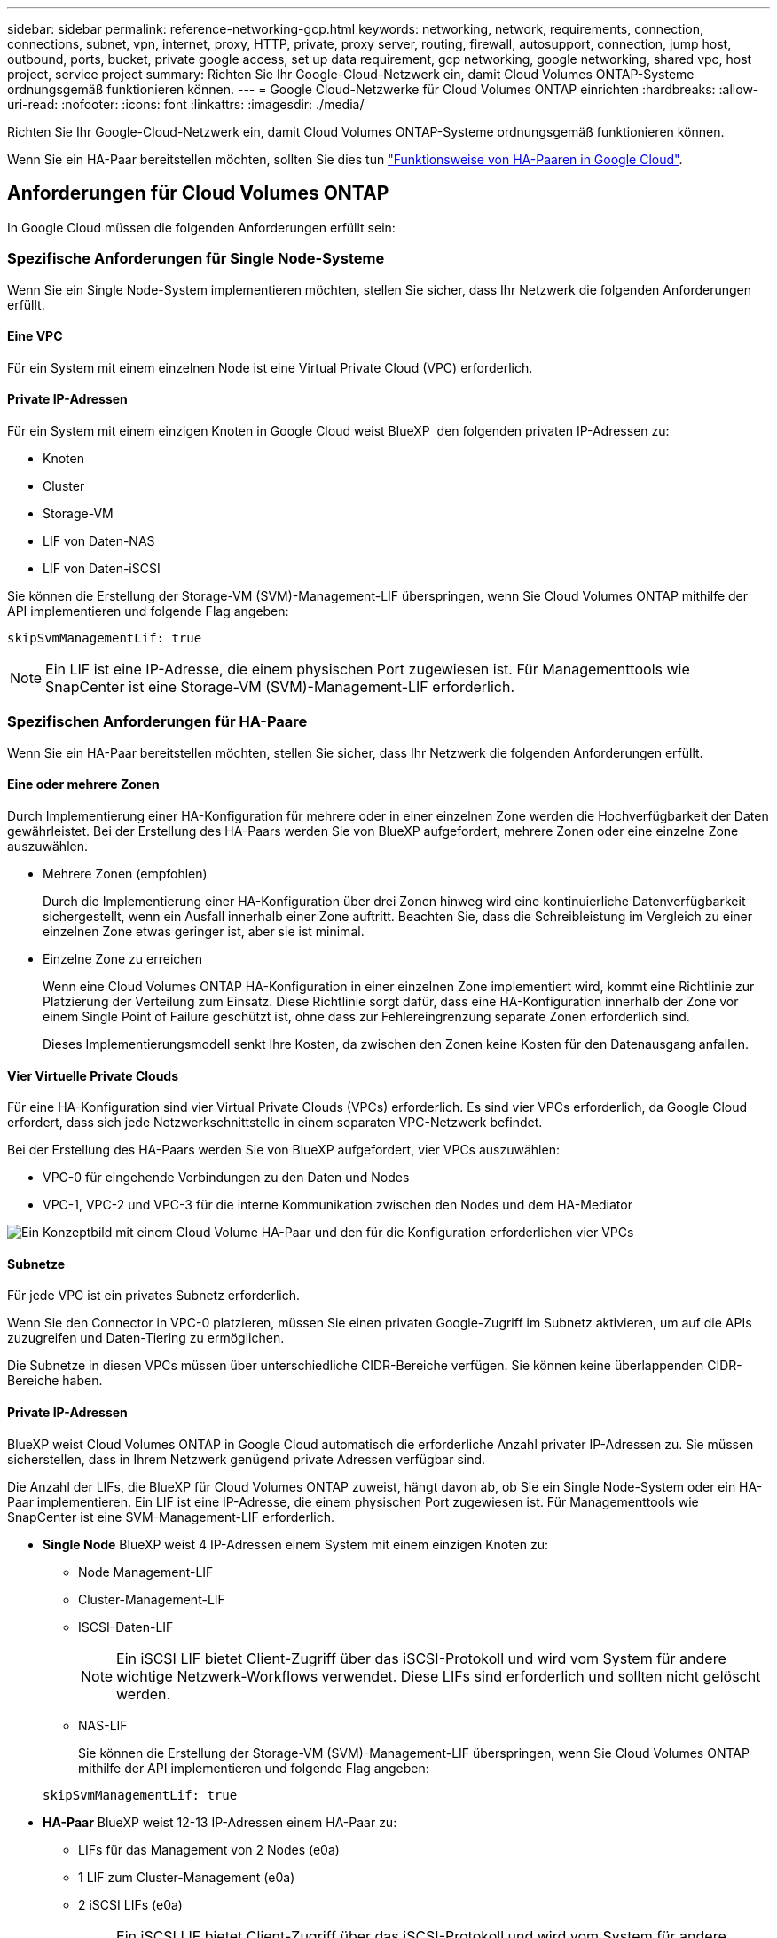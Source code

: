 ---
sidebar: sidebar 
permalink: reference-networking-gcp.html 
keywords: networking, network, requirements, connection, connections, subnet, vpn, internet, proxy, HTTP, private, proxy server, routing, firewall, autosupport, connection, jump host, outbound, ports, bucket, private google access, set up data requirement, gcp networking, google networking, shared vpc, host project, service project 
summary: Richten Sie Ihr Google-Cloud-Netzwerk ein, damit Cloud Volumes ONTAP-Systeme ordnungsgemäß funktionieren können. 
---
= Google Cloud-Netzwerke für Cloud Volumes ONTAP einrichten
:hardbreaks:
:allow-uri-read: 
:nofooter: 
:icons: font
:linkattrs: 
:imagesdir: ./media/


[role="lead"]
Richten Sie Ihr Google-Cloud-Netzwerk ein, damit Cloud Volumes ONTAP-Systeme ordnungsgemäß funktionieren können.

Wenn Sie ein HA-Paar bereitstellen möchten, sollten Sie dies tun link:concept-ha-google-cloud.html["Funktionsweise von HA-Paaren in Google Cloud"].



== Anforderungen für Cloud Volumes ONTAP

In Google Cloud müssen die folgenden Anforderungen erfüllt sein:



=== Spezifische Anforderungen für Single Node-Systeme

Wenn Sie ein Single Node-System implementieren möchten, stellen Sie sicher, dass Ihr Netzwerk die folgenden Anforderungen erfüllt.



==== Eine VPC

Für ein System mit einem einzelnen Node ist eine Virtual Private Cloud (VPC) erforderlich.



==== Private IP-Adressen

Für ein System mit einem einzigen Knoten in Google Cloud weist BlueXP  den folgenden privaten IP-Adressen zu:

* Knoten
* Cluster
* Storage-VM
* LIF von Daten-NAS
* LIF von Daten-iSCSI


Sie können die Erstellung der Storage-VM (SVM)-Management-LIF überspringen, wenn Sie Cloud Volumes ONTAP mithilfe der API implementieren und folgende Flag angeben:

`skipSvmManagementLif: true`


NOTE: Ein LIF ist eine IP-Adresse, die einem physischen Port zugewiesen ist. Für Managementtools wie SnapCenter ist eine Storage-VM (SVM)-Management-LIF erforderlich.



=== Spezifischen Anforderungen für HA-Paare

Wenn Sie ein HA-Paar bereitstellen möchten, stellen Sie sicher, dass Ihr Netzwerk die folgenden Anforderungen erfüllt.



==== Eine oder mehrere Zonen

Durch Implementierung einer HA-Konfiguration für mehrere oder in einer einzelnen Zone werden die Hochverfügbarkeit der Daten gewährleistet. Bei der Erstellung des HA-Paars werden Sie von BlueXP aufgefordert, mehrere Zonen oder eine einzelne Zone auszuwählen.

* Mehrere Zonen (empfohlen)
+
Durch die Implementierung einer HA-Konfiguration über drei Zonen hinweg wird eine kontinuierliche Datenverfügbarkeit sichergestellt, wenn ein Ausfall innerhalb einer Zone auftritt. Beachten Sie, dass die Schreibleistung im Vergleich zu einer einzelnen Zone etwas geringer ist, aber sie ist minimal.

* Einzelne Zone zu erreichen
+
Wenn eine Cloud Volumes ONTAP HA-Konfiguration in einer einzelnen Zone implementiert wird, kommt eine Richtlinie zur Platzierung der Verteilung zum Einsatz. Diese Richtlinie sorgt dafür, dass eine HA-Konfiguration innerhalb der Zone vor einem Single Point of Failure geschützt ist, ohne dass zur Fehlereingrenzung separate Zonen erforderlich sind.

+
Dieses Implementierungsmodell senkt Ihre Kosten, da zwischen den Zonen keine Kosten für den Datenausgang anfallen.





==== Vier Virtuelle Private Clouds

Für eine HA-Konfiguration sind vier Virtual Private Clouds (VPCs) erforderlich. Es sind vier VPCs erforderlich, da Google Cloud erfordert, dass sich jede Netzwerkschnittstelle in einem separaten VPC-Netzwerk befindet.

Bei der Erstellung des HA-Paars werden Sie von BlueXP aufgefordert, vier VPCs auszuwählen:

* VPC-0 für eingehende Verbindungen zu den Daten und Nodes
* VPC-1, VPC-2 und VPC-3 für die interne Kommunikation zwischen den Nodes und dem HA-Mediator


image:diagram_gcp_ha.png["Ein Konzeptbild mit einem Cloud Volume HA-Paar und den für die Konfiguration erforderlichen vier VPCs"]



==== Subnetze

Für jede VPC ist ein privates Subnetz erforderlich.

Wenn Sie den Connector in VPC-0 platzieren, müssen Sie einen privaten Google-Zugriff im Subnetz aktivieren, um auf die APIs zuzugreifen und Daten-Tiering zu ermöglichen.

Die Subnetze in diesen VPCs müssen über unterschiedliche CIDR-Bereiche verfügen. Sie können keine überlappenden CIDR-Bereiche haben.



==== Private IP-Adressen

BlueXP weist Cloud Volumes ONTAP in Google Cloud automatisch die erforderliche Anzahl privater IP-Adressen zu. Sie müssen sicherstellen, dass in Ihrem Netzwerk genügend private Adressen verfügbar sind.

Die Anzahl der LIFs, die BlueXP für Cloud Volumes ONTAP zuweist, hängt davon ab, ob Sie ein Single Node-System oder ein HA-Paar implementieren. Ein LIF ist eine IP-Adresse, die einem physischen Port zugewiesen ist. Für Managementtools wie SnapCenter ist eine SVM-Management-LIF erforderlich.

* *Single Node* BlueXP weist 4 IP-Adressen einem System mit einem einzigen Knoten zu:
+
** Node Management-LIF
** Cluster-Management-LIF
** ISCSI-Daten-LIF
+

NOTE: Ein iSCSI LIF bietet Client-Zugriff über das iSCSI-Protokoll und wird vom System für andere wichtige Netzwerk-Workflows verwendet. Diese LIFs sind erforderlich und sollten nicht gelöscht werden.

** NAS-LIF
+
Sie können die Erstellung der Storage-VM (SVM)-Management-LIF überspringen, wenn Sie Cloud Volumes ONTAP mithilfe der API implementieren und folgende Flag angeben:

+
`skipSvmManagementLif: true`



* *HA-Paar* BlueXP weist 12-13 IP-Adressen einem HA-Paar zu:
+
** LIFs für das Management von 2 Nodes (e0a)
** 1 LIF zum Cluster-Management (e0a)
** 2 iSCSI LIFs (e0a)
+

NOTE: Ein iSCSI LIF bietet Client-Zugriff über das iSCSI-Protokoll und wird vom System für andere wichtige Netzwerk-Workflows verwendet. Diese LIFs sind erforderlich und sollten nicht gelöscht werden.

** 1 oder 2 NAS LIFs (e0a)
** 2 logische Cluster-Schnittstellen (e0b)
** 2 HA Interconnect IP-Adressen (e0c)
** 2 RSM iSCSI IP-Adressen (e0d)
+
Sie können die Erstellung der Storage-VM (SVM)-Management-LIF überspringen, wenn Sie Cloud Volumes ONTAP mithilfe der API implementieren und folgende Flag angeben:

+
`skipSvmManagementLif: true`







==== Interner Lastausgleich

BlueXP erstellt automatisch vier interne Google Cloud Load Balancer (TCP/UDP), die den eingehenden Datenverkehr zum Cloud Volumes ONTAP HA-Paar verwalten. Am Ende ist keine Konfiguration erforderlich Diese Anforderung ist lediglich, Sie über den Netzwerkverkehr zu informieren und Sicherheitsbedenken abzumildern.

Ein Load Balancer für das Cluster-Management eignet sich zum Management von Storage-VM (SVM), einer für NAS-Datenverkehr zu Node 1 und der letzte für NAS-Datenverkehr zu Node 2.

Die Einrichtung für die einzelnen Load Balancer lautet wie folgt:

* Eine gemeinsame private IP-Adresse
* Eine globale Zustandsprüfung
+
Die von der Integritätsprüfung verwendeten Ports sind standardmäßig 63001, 63002 und 63003.

* Ein regionaler TCP-Backend-Service
* Ein regionaler UDP-Backend-Service
* Eine TCP-Weiterleitungsregel
* Eine UDP-Weiterleitungsregel
* Globaler Zugriff ist deaktiviert
+
Obwohl der globale Zugriff standardmäßig deaktiviert ist, wird die Aktivierung der IT-Bereitstellung unterstützt. Wir haben sie deaktiviert, da der Datenverkehr zwischen Regionen erheblich höhere Latenzen aufweisen wird. Wir wollten sicherstellen, dass Sie keine negativen Erfahrungen durch zufällige, überregionale Montierungen hatten. Wenn Sie diese Option aktivieren, passt sie sich Ihren geschäftlichen Anforderungen an.





=== Gemeinsam genutzte VPCs

Cloud Volumes ONTAP und der Connector werden in einer gemeinsamen Google Cloud VPC und auch in eigenständigen VPCs unterstützt.

Bei einem Single-Node-System kann die VPC entweder eine gemeinsame VPC oder eine Standalone-VPC sein.

Bei einem HA-Paar sind vier VPCs erforderlich. Alle diese VPCs können entweder gemeinsam genutzt oder eigenständig genutzt werden. So könnte es sich beispielsweise um eine gemeinsam genutzte VPC-0, während VPC-1, VPC-2 und VPC-3 eigenständige VPCs sein könnten.

Mit einer gemeinsam genutzten VPC können Sie virtuelle Netzwerke über mehrere Projekte hinweg konfigurieren und zentral managen. Sie können freigegebene VPC-Netzwerke im_Host-Projekt_ einrichten und die Instanzen von Connector und Cloud Volumes ONTAP Virtual Machine in einem _Service-Projekt_ implementieren. https://cloud.google.com/vpc/docs/shared-vpc["Google Cloud-Dokumentation: Gemeinsame VPC-Übersicht"^].

https://docs.netapp.com/us-en/bluexp-setup-admin/task-quick-start-connector-google.html["Erforderliche gemeinsame VPC-Berechtigungen für die Connector-Implementierung prüfen"^]



=== Paketspiegelung in VPCs

https://cloud.google.com/vpc/docs/packet-mirroring["Paketspiegelung"^] Muss im Google Cloud-Subnetz, in dem Sie Cloud Volumes ONTAP bereitstellen, deaktiviert sein.



=== Outbound-Internetzugang

Cloud Volumes ONTAP-Systeme benötigen ausgehenden Internetzugang, um auf externe Endpunkte für verschiedene Funktionen zugreifen zu können. Cloud Volumes ONTAP kann nicht ordnungsgemäß funktionieren, wenn diese Endpunkte in Umgebungen mit strengen Sicherheitsanforderungen blockiert sind.

Der BlueXP -Connector kontaktiert auch mehrere Endpunkte für den täglichen Betrieb sowie die webbasierte Konsole BlueXP . Informationen zu den BlueXP -Endpunkten finden Sie unter https://docs.netapp.com/us-en/bluexp-setup-admin/task-install-connector-on-prem.html#step-3-set-up-networking["Vom Connector aus kontaktierte Endpunkte anzeigen"^] und https://docs.netapp.com/us-en/bluexp-setup-admin/reference-networking-saas-console.html["Networking zur Nutzung der BlueXP Konsole vorbereiten"^].



==== Cloud Volumes ONTAP Endpunkte

Cloud Volumes ONTAP nutzt diese Endpunkte zur Kommunikation mit verschiedenen Services.

[cols="5*"]
|===
| Endpunkte | Anwendbar für | Zweck | BlueXP -Implementierungsmodus | Auswirkung, wenn Endpunkt nicht verfügbar ist 


| \https://netapp-cloud-account.auth0.com | Authentifizierung | Wird für die BlueXP -Authentifizierung verwendet. | Standardmodi und eingeschränkte Modi.  a| 
Die Benutzerauthentifizierung schlägt fehl, und die folgenden Dienste sind weiterhin nicht verfügbar:

* Cloud Volumes ONTAP Services
* ONTAP-Dienste
* Protokolle und Proxy-Services




| \https://cloudmanager.cloud.netapp.com/tenancy | Mandantenfähigkeit | Wird verwendet, um die Cloud Volumes ONTAP-Ressourcen vom BlueXP -Mandanten abzurufen und Ressourcen und Benutzer zu autorisieren. | Standardmodi und eingeschränkte Modi. | Cloud Volumes ONTAP-Ressourcen und die Benutzer sind nicht autorisiert. 


| \https://support.NetApp.com/aods/asupmessage \https://support.NetApp.com/asupprod/post/1.0/postAsup | AutoSupport | Zum Senden von AutoSupport Telemetriedaten an den NetApp Support | Standardmodi und eingeschränkte Modi. | Informationen zu AutoSupport bleiben unzugestellt. 


| \https://www.googleapis.com/compute/v1/projects/ \https://cloudresourcemanager.googleapis.com/v1/projects \https://www.googleapis.com/compute/beta \https://storage.googleapis.com/storage/v1 \https://www.googleapis.com/storage/v1 \https://iam.googleapis.com/v1 \https://cloudkms.googleapis.com/v1 \https://www.googleapis.com/deploymentmanager/v2/projects \https://compute.googleapis.com/compute/v1 | Google Cloud (kommerzielle Nutzung): | Kommunikation mit Google Cloud-Services. | Standardmodus, eingeschränkter und privater Modus. | Cloud Volumes ONTAP kann nicht mit Google Cloud-Services kommunizieren, um bestimmte BlueXP -Vorgänge in Google Cloud auszuführen. 
|===


==== Outbound-Internetzugang für NetApp AutoSupport

Für Cloud Volumes ONTAP ist ein Outbound-Internetzugang für NetApp AutoSupport erforderlich, der den Zustand Ihres Systems proaktiv überwacht und Meldungen an den technischen Support von NetApp sendet.

Routing- und Firewall-Richtlinien müssen HTTPS-Datenverkehr an die folgenden Endpunkte zulassen, damit Cloud Volumes ONTAP AutoSupport Meldungen senden kann:

* \https://support.netapp.com/aods/asupmessage
* \https://support.netapp.com/asupprod/post/1.0/postAsup


Wenn keine ausgehende Internetverbindung zum Senden von AutoSupport-Nachrichten verfügbar ist, konfiguriert BlueXP Ihre Cloud Volumes ONTAP-Systeme automatisch so, dass der Connector als Proxy-Server verwendet wird. Die einzige Anforderung besteht darin, sicherzustellen, dass die Firewall des Connectors _Inbound_-Verbindungen über Port 3128 zulässt. Nach der Bereitstellung des Connectors müssen Sie diesen Port öffnen.

Wenn Sie strenge ausgehende Regeln für Cloud Volumes ONTAP festgelegt haben, müssen Sie auch sicherstellen, dass die Cloud Volumes ONTAP-Firewall _Outbound_-Verbindungen über Port 3128 zulässt.

Nachdem Sie bestätigt haben, dass der ausgehende Internetzugang verfügbar ist, können Sie AutoSupport testen, um sicherzustellen, dass er Nachrichten senden kann. Anweisungen hierzu finden Sie im https://docs.netapp.com/us-en/ontap/system-admin/setup-autosupport-task.html["ONTAP-Dokumentation: AutoSupport einrichten"^].


TIP: Wenn Sie ein HA-Paar verwenden, benötigt der HA Mediator keinen Outbound-Internetzugang.

Wenn Sie von BlueXP darüber informiert werden, dass AutoSupport-Meldungen nicht gesendet werden können, link:task-verify-autosupport.html#troubleshoot-your-autosupport-configuration["Fehler bei der AutoSupport Konfiguration beheben"].



=== Verbindungen zu ONTAP Systemen in anderen Netzwerken

Zur Replizierung von Daten zwischen einem Cloud Volumes ONTAP System in Google Cloud und ONTAP Systemen in anderen Netzwerken müssen Sie eine VPN-Verbindung zwischen der VPC und dem anderen Netzwerk herstellen, beispielsweise das Unternehmensnetzwerk.

Anweisungen finden Sie unter https://cloud.google.com/vpn/docs/concepts/overview["Google Cloud Dokumentation: Cloud VPN Übersicht"^].



=== Firewall-Regeln

BlueXP erstellt Google Cloud Firewall-Regeln, die die ein- und ausgehenden Regeln enthalten, die Cloud Volumes ONTAP für den erfolgreichen Betrieb benötigt. Sie können zu Testzwecken auf die Ports verweisen oder Ihre eigenen Firewall-Regeln verwenden.

Die Firewall-Regeln für Cloud Volumes ONTAP erfordern sowohl ein- als auch ausgehende Regeln. Bei der Implementierung einer HA-Konfiguration handelt es sich um die Firewall-Regeln für Cloud Volumes ONTAP in VPC-0.

Beachten Sie, dass für eine HA-Konfiguration zwei Gruppen von Firewall-Regeln erforderlich sind:

* Ein Regelsatz für HA-Komponenten in VPC-0. Diese Regeln ermöglichen den Datenzugriff auf Cloud Volumes ONTAP.
* Weiterer Regelsatz für HA-Komponenten in VPC-1, VPC-2 und VPC-3. Diese Regeln sind für die Kommunikation zwischen den HA-Komponenten ein- und ausgehender Anruf offen. <<rules-for-vpc,Weitere Informationen .>>.



TIP: Sie suchen Informationen über den Connector? https://docs.netapp.com/us-en/bluexp-setup-admin/reference-ports-gcp.html["Zeigen Sie Firewall-Regeln für den Connector an"^]



==== Regeln für eingehende Anrufe

Wenn Sie eine Arbeitsumgebung erstellen, können Sie den Quellfilter für die vordefinierte Firewall-Richtlinie während der Bereitstellung auswählen:

* *Nur gewählte VPC*: Der Quellfilter für eingehenden Datenverkehr ist der Subnetz-Bereich des VPC für das Cloud Volumes ONTAP-System und der Subnetz-Bereich des VPC, in dem sich der Connector befindet. Dies ist die empfohlene Option.
* *Alle VPCs*: Der Quellfilter für eingehenden Datenverkehr ist der IP-Bereich 0.0.0.0/0.


Wenn Sie Ihre eigene Firewallrichtlinie verwenden, stellen Sie sicher, dass Sie alle Netzwerke hinzufügen, die zur Kommunikation mit Cloud Volumes ONTAP erforderlich sind, aber auch sicherstellen, dass beide Adressbereiche hinzugefügt werden, damit der interne Google Load Balancer korrekt funktioniert. Dies sind die Adressen 130.211.0.0/22 und 35.191.0.0/16. Weitere Informationen finden Sie unter https://cloud.google.com/load-balancing/docs/tcp#firewall_rules["Google Cloud Dokumentation: Load Balancer Firewall Rules"^].

[cols="10,10,80"]
|===
| Protokoll | Port | Zweck 


| Alle ICMP | Alle | Pingen der Instanz 


| HTTP | 80 | HTTP-Zugriff auf die Web-Konsole von ONTAP System Manager mithilfe der IP-Adresse der Cluster-Management-LIF 


| HTTPS | 443 | Konnektivität mit dem Connector und HTTPS-Zugriff auf die ONTAP System Manager Webkonsole mithilfe der IP-Adresse der Cluster-Management-LIF 


| SSH | 22 | SSH-Zugriff auf die IP-Adresse der Cluster Management LIF oder einer Node Management LIF 


| TCP | 111 | Remote-Prozeduraufruf für NFS 


| TCP | 139 | NetBIOS-Servicesitzung für CIFS 


| TCP | 161-162 | Einfaches Netzwerkverwaltungsprotokoll 


| TCP | 445 | Microsoft SMB/CIFS über TCP mit NETBIOS-Framing 


| TCP | 635 | NFS-Mount 


| TCP | 749 | Kerberos 


| TCP | 2049 | NFS-Server-Daemon 


| TCP | 3260 | ISCSI-Zugriff über die iSCSI-Daten-LIF 


| TCP | 4045 | NFS-Sperr-Daemon 


| TCP | 4046 | Netzwerkstatusüberwachung für NFS 


| TCP | 10.000 | Backup mit NDMP 


| TCP | 11104 | Management von interclusterübergreifenden Kommunikationssitzungen für SnapMirror 


| TCP | 11105 | SnapMirror Datenübertragung über Cluster-interne LIFs 


| TCP | 63001-63050 | Ports zur Lastausgleichssonde zur Ermittlung des ordnungsgemäßen Node (nur für HA-Paare erforderlich) 


| UDP | 111 | Remote-Prozeduraufruf für NFS 


| UDP | 161-162 | Einfaches Netzwerkverwaltungsprotokoll 


| UDP | 635 | NFS-Mount 


| UDP | 2049 | NFS-Server-Daemon 


| UDP | 4045 | NFS-Sperr-Daemon 


| UDP | 4046 | Netzwerkstatusüberwachung für NFS 


| UDP | 4049 | NFS rquotad-Protokoll 
|===


==== Regeln für ausgehende Anrufe

Die vordefinierte Sicherheitsgruppe für Cloud Volumes ONTAP öffnet den gesamten ausgehenden Datenverkehr. Wenn dies akzeptabel ist, befolgen Sie die grundlegenden Regeln für ausgehende Anrufe. Wenn Sie strengere Regeln benötigen, verwenden Sie die erweiterten Outbound-Regeln.



===== Grundlegende Regeln für ausgehende Anrufe

Die vordefinierte Sicherheitsgruppe für Cloud Volumes ONTAP enthält die folgenden ausgehenden Regeln.

[cols="20,20,60"]
|===
| Protokoll | Port | Zweck 


| Alle ICMP | Alle | Gesamter abgehender Datenverkehr 


| Alle TCP | Alle | Gesamter abgehender Datenverkehr 


| Alle UDP-Protokolle | Alle | Gesamter abgehender Datenverkehr 
|===


===== Erweiterte Outbound-Regeln

Wenn Sie strenge Regeln für ausgehenden Datenverkehr benötigen, können Sie mit den folgenden Informationen nur die Ports öffnen, die für die ausgehende Kommunikation durch Cloud Volumes ONTAP erforderlich sind.


NOTE: Die Quelle ist die Schnittstelle (IP-Adresse) auf dem Cloud Volumes ONTAP System.

[cols="10,10,6,20,20,34"]
|===
| Service | Protokoll | Port | Quelle | Ziel | Zweck 


.18+| Active Directory | TCP | 88 | Node Management-LIF | Active Directory-Gesamtstruktur | Kerberos V-Authentifizierung 


| UDP | 137 | Node Management-LIF | Active Directory-Gesamtstruktur | NetBIOS-Namensdienst 


| UDP | 138 | Node Management-LIF | Active Directory-Gesamtstruktur | Netbios Datagramm-Dienst 


| TCP | 139 | Node Management-LIF | Active Directory-Gesamtstruktur | Sitzung für den NETBIOS-Dienst 


| TCP UND UDP | 389 | Node Management-LIF | Active Directory-Gesamtstruktur | LDAP 


| TCP | 445 | Node Management-LIF | Active Directory-Gesamtstruktur | Microsoft SMB/CIFS über TCP mit NETBIOS-Framing 


| TCP | 464 | Node Management-LIF | Active Directory-Gesamtstruktur | Kerberos V Passwort ändern und festlegen (SET_CHANGE) 


| UDP | 464 | Node Management-LIF | Active Directory-Gesamtstruktur | Kerberos-Schlüsselverwaltung 


| TCP | 749 | Node Management-LIF | Active Directory-Gesamtstruktur | Kerberos V - Kennwort ändern und festlegen (RPCSEC_GSS) 


| TCP | 88 | Daten-LIF (NFS, CIFS, iSCSI) | Active Directory-Gesamtstruktur | Kerberos V-Authentifizierung 


| UDP | 137 | Data LIF (NFS, CIFS) | Active Directory-Gesamtstruktur | NetBIOS-Namensdienst 


| UDP | 138 | Data LIF (NFS, CIFS) | Active Directory-Gesamtstruktur | Netbios Datagramm-Dienst 


| TCP | 139 | Data LIF (NFS, CIFS) | Active Directory-Gesamtstruktur | Sitzung für den NETBIOS-Dienst 


| TCP UND UDP | 389 | Data LIF (NFS, CIFS) | Active Directory-Gesamtstruktur | LDAP 


| TCP | 445 | Data LIF (NFS, CIFS) | Active Directory-Gesamtstruktur | Microsoft SMB/CIFS über TCP mit NETBIOS-Framing 


| TCP | 464 | Data LIF (NFS, CIFS) | Active Directory-Gesamtstruktur | Kerberos V Passwort ändern und festlegen (SET_CHANGE) 


| UDP | 464 | Data LIF (NFS, CIFS) | Active Directory-Gesamtstruktur | Kerberos-Schlüsselverwaltung 


| TCP | 749 | Data LIF (NFS, CIFS) | Active Directory-Gesamtstruktur | Kerberos V - Passwort ändern und festlegen (RPCSEC_GSS) 


.3+| AutoSupport | HTTPS | 443 | Node Management-LIF | support.netapp.com | AutoSupport (HTTPS ist der Standard) 


| HTTP | 80 | Node Management-LIF | support.netapp.com | AutoSupport (nur wenn das Transportprotokoll von HTTPS zu HTTP geändert wird) 


| TCP | 3128 | Node Management-LIF | Stecker | Senden von AutoSupport-Nachrichten über einen Proxy-Server auf dem Connector, falls keine ausgehende Internetverbindung verfügbar ist 


| Cluster | Gesamter Datenverkehr | Gesamter Datenverkehr | Alle LIFs auf einem Node | Alle LIFs auf dem anderen Node | Kommunikation zwischen Clustern (nur Cloud Volumes ONTAP HA) 


| Konfigurations-Backups | HTTP | 80 | Node Management-LIF | \Http://<connector-IP-address>/occm/offboxconfig | Senden Sie Konfigurationssicherungen an den Connector. link:https://docs.netapp.com/us-en/ontap/system-admin/node-cluster-config-backed-up-automatically-concept.html["ONTAP-Dokumentation"^] 


| DHCP | UDP | 68 | Node Management-LIF | DHCP | DHCP-Client für die erstmalige Einrichtung 


| DHCPS | UDP | 67 | Node Management-LIF | DHCP | DHCP-Server 


| DNS | UDP | 53 | Node Management LIF und Daten LIF (NFS, CIFS) | DNS | DNS 


| NDMP | TCP | 18600-18699 | Node Management-LIF | Zielserver | NDMP-Kopie 


| SMTP | TCP | 25 | Node Management-LIF | Mailserver | SMTP-Warnungen können für AutoSupport verwendet werden 


.4+| SNMP | TCP | 161 | Node Management-LIF | Server überwachen | Überwachung durch SNMP-Traps 


| UDP | 161 | Node Management-LIF | Server überwachen | Überwachung durch SNMP-Traps 


| TCP | 162 | Node Management-LIF | Server überwachen | Überwachung durch SNMP-Traps 


| UDP | 162 | Node Management-LIF | Server überwachen | Überwachung durch SNMP-Traps 


.2+| SnapMirror | TCP | 11104 | Intercluster-LIF | ONTAP Intercluster-LIFs | Management von interclusterübergreifenden Kommunikationssitzungen für SnapMirror 


| TCP | 11105 | Intercluster-LIF | ONTAP Intercluster-LIFs | SnapMirror Datenübertragung 


| Syslog | UDP | 514 | Node Management-LIF | Syslog-Server | Syslog-Weiterleitungsmeldungen 
|===


==== Regeln für VPC-1, VPC-2 und VPC-3

In Google Cloud wird eine HA-Konfiguration über vier VPCs hinweg bereitgestellt. Die für die HA-Konfiguration in VPC-0 erforderlichen Firewall-Regeln sind <<Firewall-Regeln,O. g. für Cloud Volumes ONTAP>>.

Gleichzeitig ermöglichen die vordefinierten Firewall-Regeln, die BlueXP für Instanzen in VPC-1, VPC-2 und VPC-3 erstellt, die Ingress-Kommunikation über _all_ Protokolle und Ports. Diese Regeln ermöglichen die Kommunikation zwischen HA-Nodes.

Die Kommunikation zwischen den HA-Nodes und dem HA Mediator erfolgt über Port 3260 (iSCSI).


NOTE: Um eine hohe Schreibgeschwindigkeit für neue Implementierungen des Google Cloud HA-Paars zu ermöglichen, ist für VPC-1, VPC-2 und VPC-3 eine maximale Übertragungseinheit (MTU) von mindestens 8,896 Byte erforderlich. Wenn Sie ein Upgrade vorhandener VPC-1, VPC-2 und VPC-3 auf eine MTU von 8,896 Byte vornehmen möchten, müssen Sie während des Konfigurationsprozesses alle vorhandenen HA-Systeme mit diesen VPCs herunterfahren.



== Anforderungen an den Steckverbinder

Wenn Sie noch keinen Connector erstellt haben, sollten Sie auch die Netzwerkanforderungen für den Connector prüfen.

* https://docs.netapp.com/us-en/bluexp-setup-admin/task-quick-start-connector-google.html["Zeigen Sie die Netzwerkanforderungen für den Connector an"^]
* https://docs.netapp.com/us-en/bluexp-setup-admin/reference-ports-gcp.html["Firewall-Regeln in Google Cloud"^]

